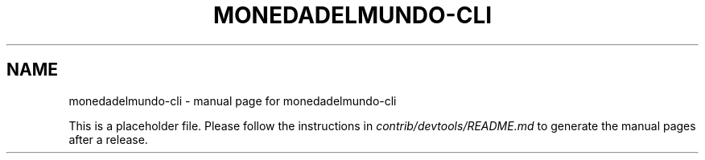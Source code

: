 .TH MONEDADELMUNDO-CLI "1"
.SH NAME
monedadelmundo-cli \- manual page for monedadelmundo-cli

This is a placeholder file. Please follow the instructions in \fIcontrib/devtools/README.md\fR to generate the manual pages after a release.
